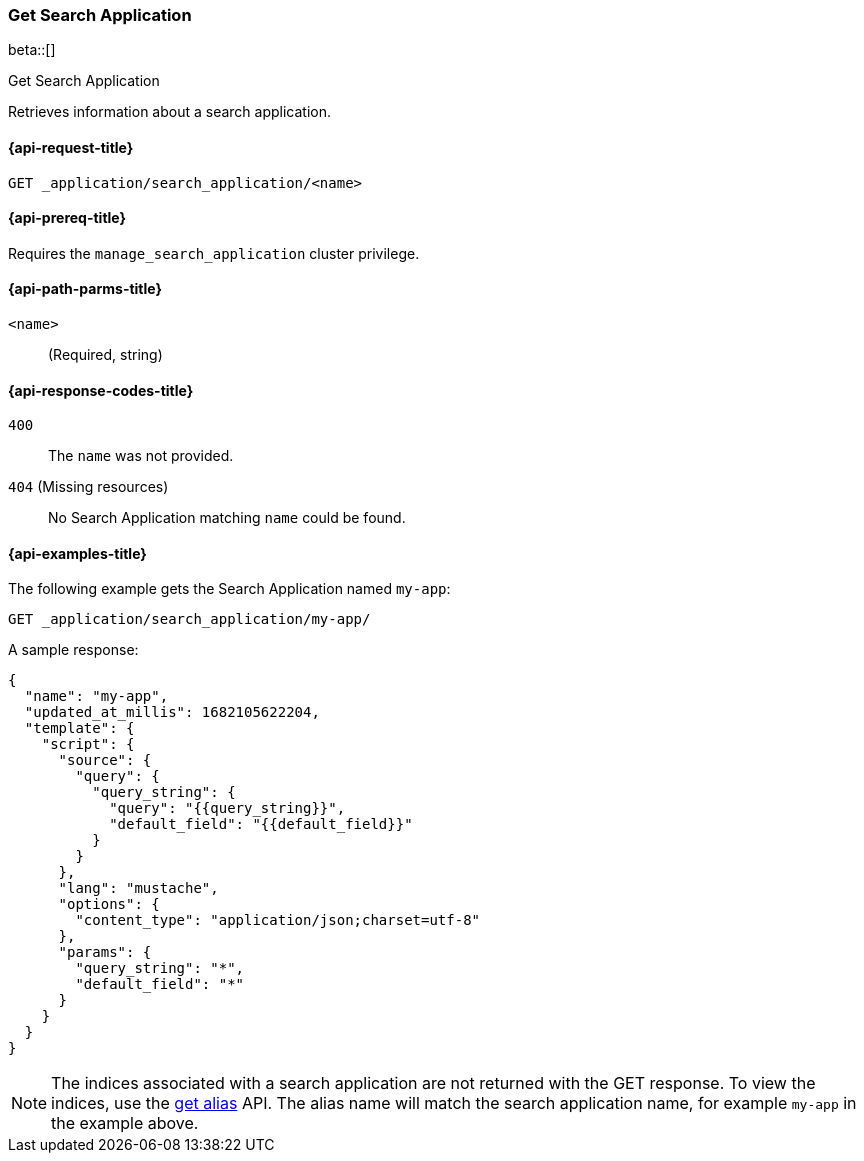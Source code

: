 [role="xpack"]
[[get-search-application]]
=== Get Search Application

beta::[]

++++
<titleabbrev>Get Search Application</titleabbrev>
++++

Retrieves information about a search application.

[[get-search-application-request]]
==== {api-request-title}

`GET _application/search_application/<name>`

[[get-search-application-prereq]]
==== {api-prereq-title}

Requires the `manage_search_application` cluster privilege.

[[get-search-application-path-params]]
==== {api-path-parms-title}

`<name>`::
(Required, string)

[[get-search-application-response-codes]]
==== {api-response-codes-title}

`400`::
The `name` was not provided.

`404` (Missing resources)::
No Search Application matching `name` could be found.

[[get-search-application-example]]
==== {api-examples-title}

The following example gets the Search Application named `my-app`:

////

[source,console]
--------------------------------------------------
PUT index1

PUT index2

PUT _application/search_application/my-app
{
    "indices": ["index1", "index2"],
    "updated_at_millis": 1682105622204,
    "template": {
      "script": {
        "source": {
          "query": {
            "query_string": {
              "query": "{{query_string}}",
              "default_field": "{{default_field}}"
            }
          }
        },
        "params": {
          "query_string": "*",
          "default_field": "*"
        }
      }
  }
}
--------------------------------------------------
// TESTSETUP

[source,console]
--------------------------------------------------
DELETE _application/search_application/my-app

DELETE index1

DELETE index2
--------------------------------------------------
// TEARDOWN

////

[source,console]
----
GET _application/search_application/my-app/
----

A sample response:

[source,console-result]
----
{
  "name": "my-app",
  "updated_at_millis": 1682105622204,
  "template": {
    "script": {
      "source": {
        "query": {
          "query_string": {
            "query": "{{query_string}}",
            "default_field": "{{default_field}}"
          }
        }
      },
      "lang": "mustache",
      "options": {
        "content_type": "application/json;charset=utf-8"
      },
      "params": {
        "query_string": "*",
        "default_field": "*"
      }
    }
  }
}
----
// TESTRESPONSE[s/"updated_at_millis": 1682105622204/"updated_at_millis": $body.$_path/]

[NOTE]
====
The indices associated with a search application are not returned with the GET response.
To view the indices, use the <<indices-get-alias, get alias>> API.
The alias name will match the search application name, for example `my-app` in the example above.
====

